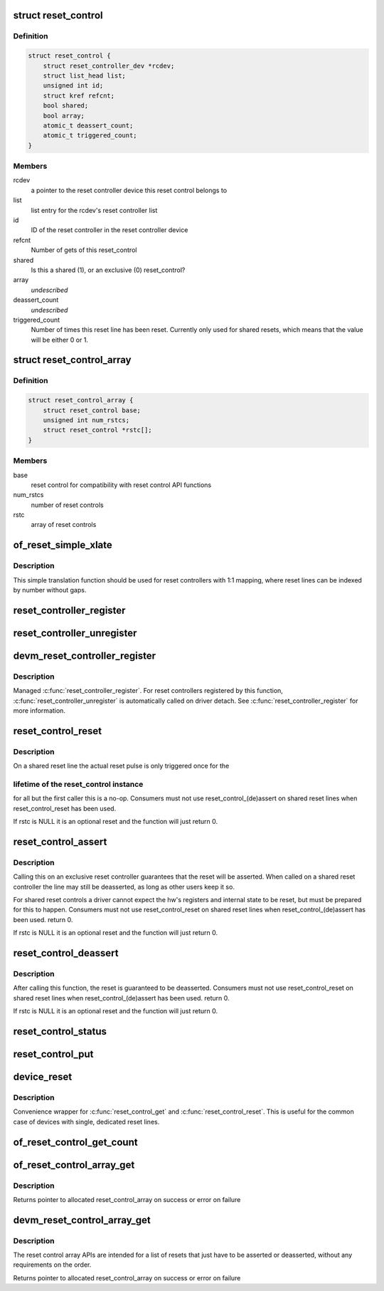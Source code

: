 .. -*- coding: utf-8; mode: rst -*-
.. src-file: drivers/reset/core.c

.. _`reset_control`:

struct reset_control
====================

.. c:type:: struct reset_control

    a reset control

.. _`reset_control.definition`:

Definition
----------

.. code-block:: c

    struct reset_control {
        struct reset_controller_dev *rcdev;
        struct list_head list;
        unsigned int id;
        struct kref refcnt;
        bool shared;
        bool array;
        atomic_t deassert_count;
        atomic_t triggered_count;
    }

.. _`reset_control.members`:

Members
-------

rcdev
    a pointer to the reset controller device
    this reset control belongs to

list
    list entry for the rcdev's reset controller list

id
    ID of the reset controller in the reset
    controller device

refcnt
    Number of gets of this reset_control

shared
    Is this a shared (1), or an exclusive (0) reset_control?

array
    *undescribed*

deassert_count
    *undescribed*

triggered_count
    Number of times this reset line has been reset. Currently
    only used for shared resets, which means that the value
    will be either 0 or 1.

.. _`reset_control_array`:

struct reset_control_array
==========================

.. c:type:: struct reset_control_array

    an array of reset controls

.. _`reset_control_array.definition`:

Definition
----------

.. code-block:: c

    struct reset_control_array {
        struct reset_control base;
        unsigned int num_rstcs;
        struct reset_control *rstc[];
    }

.. _`reset_control_array.members`:

Members
-------

base
    reset control for compatibility with reset control API functions

num_rstcs
    number of reset controls

rstc
    array of reset controls

.. _`of_reset_simple_xlate`:

of_reset_simple_xlate
=====================

.. c:function:: int of_reset_simple_xlate(struct reset_controller_dev *rcdev, const struct of_phandle_args *reset_spec)

    translate reset_spec to the reset line number

    :param struct reset_controller_dev \*rcdev:
        a pointer to the reset controller device

    :param const struct of_phandle_args \*reset_spec:
        reset line specifier as found in the device tree

.. _`of_reset_simple_xlate.description`:

Description
-----------

This simple translation function should be used for reset controllers
with 1:1 mapping, where reset lines can be indexed by number without gaps.

.. _`reset_controller_register`:

reset_controller_register
=========================

.. c:function:: int reset_controller_register(struct reset_controller_dev *rcdev)

    register a reset controller device

    :param struct reset_controller_dev \*rcdev:
        a pointer to the initialized reset controller device

.. _`reset_controller_unregister`:

reset_controller_unregister
===========================

.. c:function:: void reset_controller_unregister(struct reset_controller_dev *rcdev)

    unregister a reset controller device

    :param struct reset_controller_dev \*rcdev:
        a pointer to the reset controller device

.. _`devm_reset_controller_register`:

devm_reset_controller_register
==============================

.. c:function:: int devm_reset_controller_register(struct device *dev, struct reset_controller_dev *rcdev)

    resource managed \ :c:func:`reset_controller_register`\ 

    :param struct device \*dev:
        device that is registering this reset controller

    :param struct reset_controller_dev \*rcdev:
        a pointer to the initialized reset controller device

.. _`devm_reset_controller_register.description`:

Description
-----------

Managed \ :c:func:`reset_controller_register`\ . For reset controllers registered by
this function, \ :c:func:`reset_controller_unregister`\  is automatically called on
driver detach. See \ :c:func:`reset_controller_register`\  for more information.

.. _`reset_control_reset`:

reset_control_reset
===================

.. c:function:: int reset_control_reset(struct reset_control *rstc)

    reset the controlled device

    :param struct reset_control \*rstc:
        reset controller

.. _`reset_control_reset.description`:

Description
-----------

On a shared reset line the actual reset pulse is only triggered once for the

.. _`reset_control_reset.lifetime-of-the-reset_control-instance`:

lifetime of the reset_control instance
--------------------------------------

for all but the first caller this is
a no-op.
Consumers must not use reset_control_(de)assert on shared reset lines when
reset_control_reset has been used.

If rstc is NULL it is an optional reset and the function will just
return 0.

.. _`reset_control_assert`:

reset_control_assert
====================

.. c:function:: int reset_control_assert(struct reset_control *rstc)

    asserts the reset line

    :param struct reset_control \*rstc:
        reset controller

.. _`reset_control_assert.description`:

Description
-----------

Calling this on an exclusive reset controller guarantees that the reset
will be asserted. When called on a shared reset controller the line may
still be deasserted, as long as other users keep it so.

For shared reset controls a driver cannot expect the hw's registers and
internal state to be reset, but must be prepared for this to happen.
Consumers must not use reset_control_reset on shared reset lines when
reset_control_(de)assert has been used.
return 0.

If rstc is NULL it is an optional reset and the function will just
return 0.

.. _`reset_control_deassert`:

reset_control_deassert
======================

.. c:function:: int reset_control_deassert(struct reset_control *rstc)

    deasserts the reset line

    :param struct reset_control \*rstc:
        reset controller

.. _`reset_control_deassert.description`:

Description
-----------

After calling this function, the reset is guaranteed to be deasserted.
Consumers must not use reset_control_reset on shared reset lines when
reset_control_(de)assert has been used.
return 0.

If rstc is NULL it is an optional reset and the function will just
return 0.

.. _`reset_control_status`:

reset_control_status
====================

.. c:function:: int reset_control_status(struct reset_control *rstc)

    returns a negative errno if not supported, a positive value if the reset line is asserted, or zero if the reset line is not asserted or if the desc is NULL (optional reset).

    :param struct reset_control \*rstc:
        reset controller

.. _`reset_control_put`:

reset_control_put
=================

.. c:function:: void reset_control_put(struct reset_control *rstc)

    free the reset controller

    :param struct reset_control \*rstc:
        reset controller

.. _`device_reset`:

device_reset
============

.. c:function:: int device_reset(struct device *dev)

    find reset controller associated with the device and perform reset

    :param struct device \*dev:
        device to be reset by the controller

.. _`device_reset.description`:

Description
-----------

Convenience wrapper for \ :c:func:`reset_control_get`\  and \ :c:func:`reset_control_reset`\ .
This is useful for the common case of devices with single, dedicated reset
lines.

.. _`of_reset_control_get_count`:

of_reset_control_get_count
==========================

.. c:function:: int of_reset_control_get_count(struct device_node *node)

    :param struct device_node \*node:
        *undescribed*

.. _`of_reset_control_array_get`:

of_reset_control_array_get
==========================

.. c:function:: struct reset_control *of_reset_control_array_get(struct device_node *np, bool shared, bool optional)

    Get a list of reset controls using device node.

    :param struct device_node \*np:
        device node for the device that requests the reset controls array

    :param bool shared:
        whether reset controls are shared or not

    :param bool optional:
        whether it is optional to get the reset controls

.. _`of_reset_control_array_get.description`:

Description
-----------

Returns pointer to allocated reset_control_array on success or
error on failure

.. _`devm_reset_control_array_get`:

devm_reset_control_array_get
============================

.. c:function:: struct reset_control *devm_reset_control_array_get(struct device *dev, bool shared, bool optional)

    Resource managed reset control array get

    :param struct device \*dev:
        device that requests the list of reset controls

    :param bool shared:
        whether reset controls are shared or not

    :param bool optional:
        whether it is optional to get the reset controls

.. _`devm_reset_control_array_get.description`:

Description
-----------

The reset control array APIs are intended for a list of resets
that just have to be asserted or deasserted, without any
requirements on the order.

Returns pointer to allocated reset_control_array on success or
error on failure

.. This file was automatic generated / don't edit.


